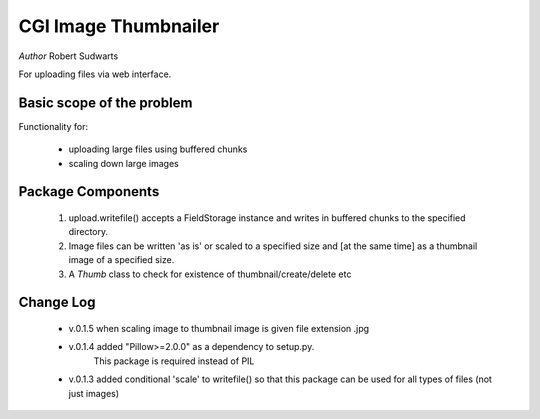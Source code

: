 CGI Image Thumbnailer
============================

*Author* Robert Sudwarts

For uploading files via web interface.

Basic scope of the problem
---------------------------

Functionality for:

  * uploading large files using buffered chunks
  * scaling down large images
  

Package Components
---------------------

    #. upload.writefile() accepts a FieldStorage instance and writes in
       buffered chunks to the specified directory.
    #. Image files can be written 'as is' or scaled to a specified size and
       [at the same time] as a thumbnail image of a specified size.
    #. A `Thumb` class to check for existence of thumbnail/create/delete etc


Change Log
------------

 * v.0.1.5 when scaling image to thumbnail image is given file extension .jpg 
           
 * v.0.1.4 added "Pillow>=2.0.0" as a dependency to setup.py.
           This package is required instead of PIL

 * v.0.1.3 added conditional 'scale' to writefile() so that this package can be used for all types of files (not just images)
